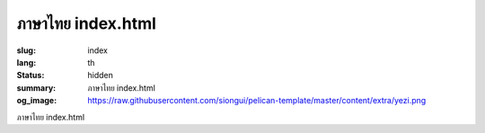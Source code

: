 ภาษาไทย index.html
#####################

:slug: index
:lang: th
:status: hidden
:summary: ภาษาไทย index.html
:og_image: https://raw.githubusercontent.com/siongui/pelican-template/master/content/extra/yezi.png


ภาษาไทย index.html
